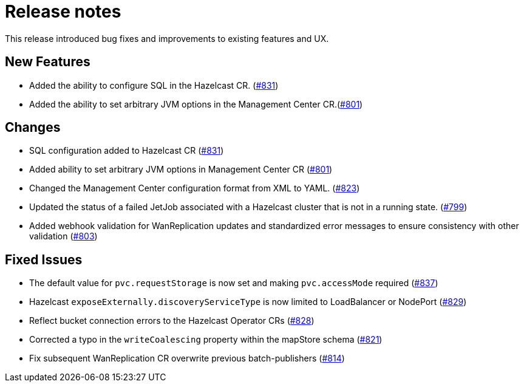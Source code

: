 = Release notes

This release introduced bug fixes and improvements to existing features and UX.

== New Features
- Added the ability to configure SQL in the Hazelcast CR. (https://github.com/hazelcast/hazelcast-platform-operator/pull/831[#831])
- Added the ability to set arbitrary JVM options in the Management Center CR.(https://github.com/hazelcast/hazelcast-platform-operator/pull/801[#801])

== Changes

- SQL configuration added to Hazelcast CR (https://github.com/hazelcast/hazelcast-platform-operator/pull/831[#831])
- Added ability to set arbitrary JVM options in Management Center CR (https://github.com/hazelcast/hazelcast-platform-operator/pull/801[#801])
- Changed the Management Center configuration format from XML to YAML. (https://github.com/hazelcast/hazelcast-platform-operator/pull/823[#823])
- Updated the status of a failed JetJob associated with a Hazelcast cluster that is not in a running state. (https://github.com/hazelcast/hazelcast-platform-operator/pull/799[#799])
- Added webhook validation for WanReplication updates and standardized error messages to ensure consistency with other validation (https://github.com/hazelcast/hazelcast-platform-operator/pull/803[#803])

== Fixed Issues
- The default value for `pvc.requestStorage` is now set and making `pvc.accessMode` required (https://github.com/hazelcast/hazelcast-platform-operator/pull/837[#837])
- Hazelcast `exposeExternally.discoveryServiceType` is now limited to LoadBalancer or NodePort (https://github.com/hazelcast/hazelcast-platform-operator/pull/829[#829])
- Reflect bucket connection errors to the Hazelcast Operator CRs (https://github.com/hazelcast/hazelcast-platform-operator/pull/828[#828])
- Corrected a typo in the `writeCoalescing` property within the mapStore schema (https://github.com/hazelcast/hazelcast-platform-operator/pull/821[#821])
- Fix subsequent WanReplication CR overwrite previous batch-publishers (https://github.com/hazelcast/hazelcast-platform-operator/pull/814[#814])
